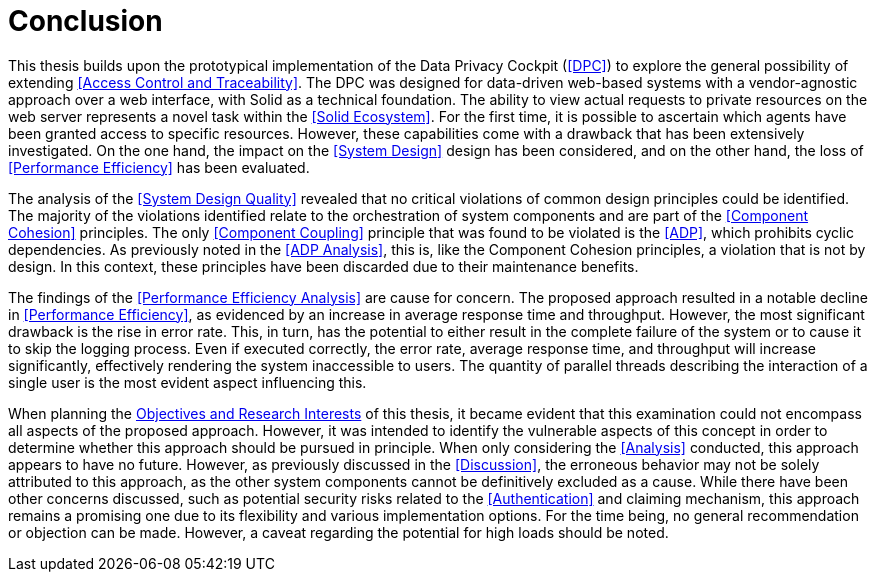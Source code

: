 = Conclusion

This thesis builds upon the prototypical implementation of the Data Privacy Cockpit (<<DPC>>) to explore the general possibility of extending <<Access Control and Traceability>>.
The DPC was designed for data-driven web-based systems with a vendor-agnostic approach over a web interface, with Solid as a technical foundation.
The ability to view actual requests to private resources on the web server represents a novel task within the <<Solid Ecosystem>>.
For the first time, it is possible to ascertain which agents have been granted access to specific resources.
However, these capabilities come with a drawback that has been extensively investigated.
On the one hand, the impact on the <<System Design>> design has been considered, and on the other hand, the loss of <<Performance Efficiency>> has been evaluated.

The analysis of the <<System Design Quality>> revealed that no critical violations of common design principles could be identified.
The majority of the violations identified relate to the orchestration of system components and are part of the <<Component Cohesion>> principles.
The only <<Component Coupling>> principle that was found to be violated is the <<ADP>>, which prohibits cyclic dependencies.
As previously noted in the <<ADP Analysis>>, this is, like the Component Cohesion principles, a violation that is not by design.
In this context, these principles have been discarded due to their maintenance benefits.

The findings of the <<Performance Efficiency Analysis>> are cause for concern.
The proposed approach resulted in a notable decline in <<Performance Efficiency>>, as evidenced by an increase in average response time and throughput.
However, the most significant drawback is the rise in error rate.
This, in turn, has the potential to either result in the complete failure of the system or to cause it to skip the logging process.
Even if executed correctly, the error rate, average response time, and throughput will increase significantly, effectively rendering the system inaccessible to users.
The quantity of parallel threads describing the interaction of a single user is the most evident aspect influencing this.

When planning the <<Objectives and Research Interest,Objectives and Research Interests>> of this thesis, it became evident that this examination could not encompass all aspects of the proposed approach.
However, it was intended to identify the vulnerable aspects of this concept in order to determine whether this approach should be pursued in principle.
When only considering the <<Analysis>> conducted, this approach appears to have no future.
However, as previously discussed in the <<Discussion>>, the erroneous behavior may not be solely attributed to this approach, as the other system components cannot be definitively excluded as a cause.
While there have been other concerns discussed, such as potential security risks related to the <<Authentication>> and claiming mechanism, this approach remains a promising one due to its flexibility and various implementation options.
For the time being, no general recommendation or objection can be made.
However, a caveat regarding the potential for high loads should be noted.
